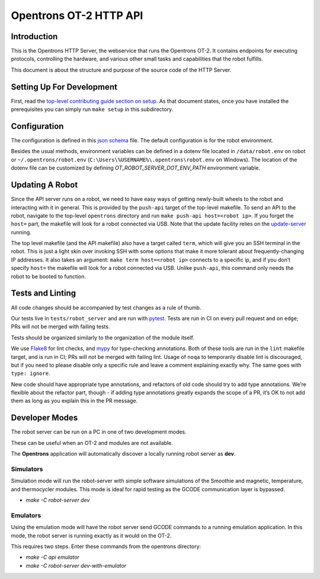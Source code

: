 =======================
Opentrons OT-2 HTTP API
=======================

.. image:: https://badgen.net/travis/Opentrons/opentrons/edge
   :target: https://travis-ci.org/Opentrons/opentrons
   :alt: Build Status

.. image:: https://badgen.net/codecov/c/github/Opentrons/opentrons
   :target: https://codecov.io/gh/Opentrons/opentrons
   :alt: Coverage Status


Introduction
------------

This is the Opentrons HTTP Server, the webservice that runs the Opentrons OT-2. It contains endpoints for executing protocols, controlling the hardware, and various other small tasks and capabilities that the robot fulfills.

This document is about the structure and purpose of the source code of the HTTP Server.

Setting Up For Development
--------------------------

First, read the `top-level contributing guide section on setup <https://github.com/Opentrons/opentrons/blob/edge/CONTRIBUTING.md#environment-and-repository>`_. As that document states, once you have installed the prerequisites you can simply run ``make setup`` in this subdirectory.


Configuration
-------------

The configuration is defined in this `json schema <./settings_schema.json>`_  file. The default configuration is for the robot environment.

Besides the usual methods, environment variables can be defined in a dotenv file located in ``/data/robot.env`` on robot or ``~/.opentrons/robot.env`` (``C:\Users\%USERNAME%\.opentrons\robot.env`` on Windows). The location of the dotenv file can be customized by defining `OT_ROBOT_SERVER_DOT_ENV_PATH` environment variable.


Updating A Robot
----------------

Since the API server runs on a robot, we need to have easy ways of getting newly-built wheels to the robot and interacting with it in general. This is provided by the ``push-api`` target of the top-level makefile. To send an API to the robot, navigate to the top-level ``opentrons`` directory and run ``make push-api host=<robot ip>``. If you forget the ``host=`` part, the makefile will look for a robot connected via USB. Note that the update facility relies on the `update-server <https://github.com/Opentrons/opentrons/tree/edge/update-server>`_ running.

The top level makefile (and the API makefile) also have a target called ``term``, which will give you an SSH terminal in the robot. This is just a light skin over invoking SSH with some options that make it more tolerant about frequently-changing IP addresses. It also takes an argument: ``make term host=<robot ip>`` connects to a specific ip, and if you don’t specify ``host=`` the makefile will look for a robot connected via USB. Unlike ``push-api``, this command only needs the robot to be booted to function.


Tests and Linting
-----------------

All code changes should be accompanied by test changes as a rule of thumb.

Our tests live in ``tests/robot_server`` and are run with `pytest <https://docs.pytest.org/en/latest/>`_. Tests are run in CI on every pull request and on ``edge``; PRs will not be merged with failing tests.

Tests should be organized similarly to the organization of the module itself.

We use `Flake8 <https://flake8.pycqa.org>`_ for lint checks, and `mypy <http://mypy-lang.org/>`_ for type-checking annotations. Both of these tools are run in the ``lint`` makefile target, and is run in CI; PRs will not be merged with failing lint. Usage of ``noqa`` to temporarily disable lint is discouraged, but if you need to please disable only a specific rule and leave a comment explaining exactly why. The same goes with ``type: ignore``.

New code should have appropriate type annotations, and refactors of old code should try to add type annotations. We’re flexible about the refactor part, though - if adding type annotations greatly expands the scope of a PR, it’s OK to not add them as long as you explain this in the PR message.

Developer Modes
-----------------

The robot server can be run on a PC in one of two development modes.

These can be useful when an OT-2 and modules are not available.

The **Opentrons** application will automatically discover a locally running robot server as **dev**.

***************
Simulators
***************
Simulation mode will run the robot-server with simple software simulations of the Smoothie and magnetic, temperature, and thermocycler modules. This mode is ideal for rapid testing as the GCODE communication layer is bypassed.

- `make -C robot-server dev`

***************
Emulators
***************
Using the emulation mode will have the robot server send GCODE commands to a running emulation application. In this mode, the robot server is running exactly as it would on the OT-2.

This requires two steps. Enter these commands from the opentrons directory:

- `make -C api emulator`
- `make -C robot-server dev-with-emulator`
